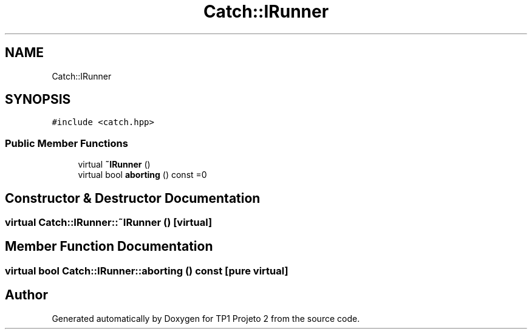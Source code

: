 .TH "Catch::IRunner" 3 "Mon Jun 19 2017" "TP1 Projeto 2" \" -*- nroff -*-
.ad l
.nh
.SH NAME
Catch::IRunner
.SH SYNOPSIS
.br
.PP
.PP
\fC#include <catch\&.hpp>\fP
.SS "Public Member Functions"

.in +1c
.ti -1c
.RI "virtual \fB~IRunner\fP ()"
.br
.ti -1c
.RI "virtual bool \fBaborting\fP () const =0"
.br
.in -1c
.SH "Constructor & Destructor Documentation"
.PP 
.SS "virtual Catch::IRunner::~IRunner ()\fC [virtual]\fP"

.SH "Member Function Documentation"
.PP 
.SS "virtual bool Catch::IRunner::aborting () const\fC [pure virtual]\fP"


.SH "Author"
.PP 
Generated automatically by Doxygen for TP1 Projeto 2 from the source code\&.
